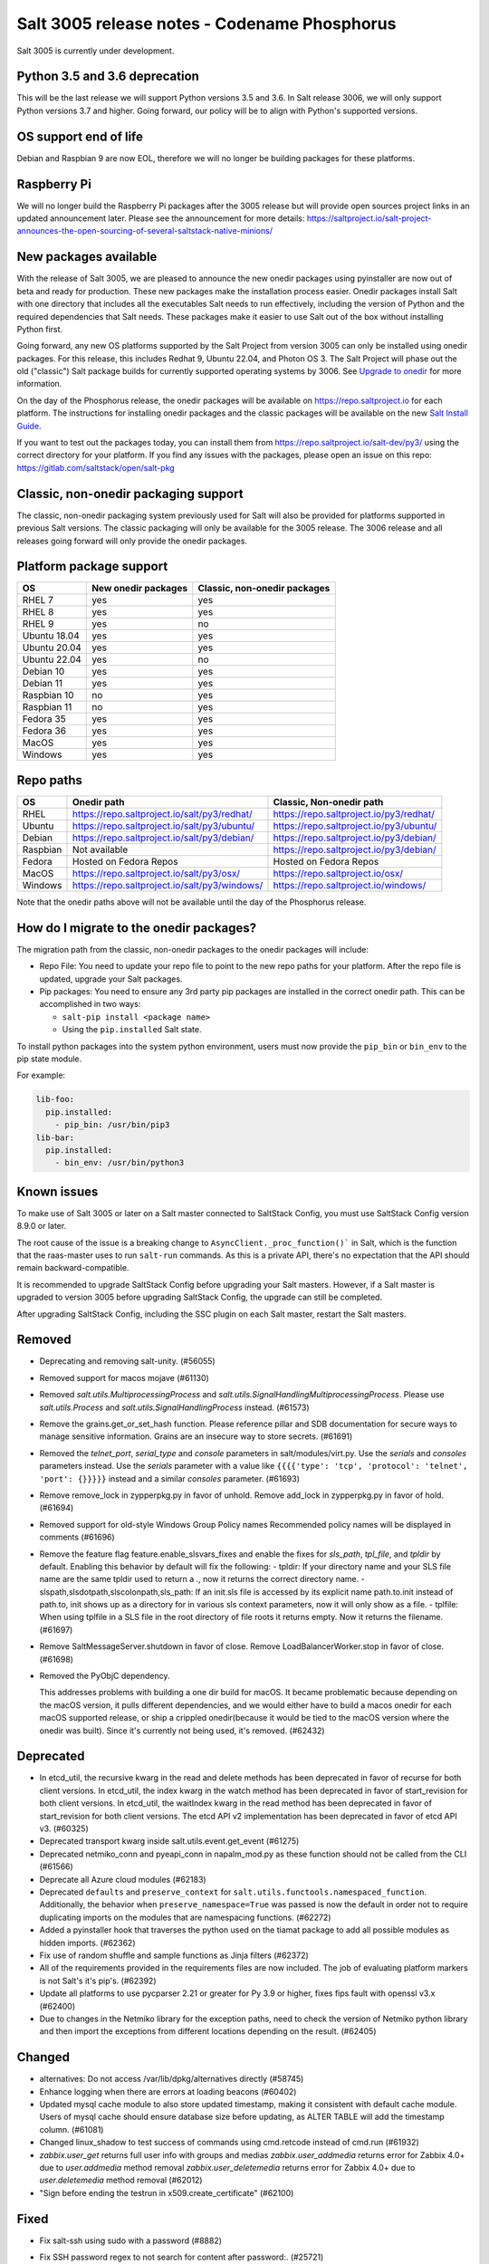 .. _release-3005:

=============================================
Salt 3005 release notes - Codename Phosphorus
=============================================

Salt 3005 is currently under development.


Python 3.5 and 3.6 deprecation
------------------------------

This will be the last release we will support Python versions 3.5 and 3.6.
In Salt release 3006, we will only support Python versions 3.7 and higher.
Going forward, our policy will be to align with Python's supported versions.

OS support end of life
----------------------
Debian and Raspbian 9 are now EOL, therefore we will no longer be building
packages for these platforms.

Raspberry Pi
------------
We will no longer build the Raspberry Pi packages after the 3005 release but will
provide open sources project links in an updated announcement later. Please see the
announcement for more details:
https://saltproject.io/salt-project-announces-the-open-sourcing-of-several-saltstack-native-minions/

New packages available
----------------------

With the release of Salt 3005, we are pleased to announce the new onedir
packages using pyinstaller are now out of beta and ready for production. These
new packages make the installation process easier. Onedir packages install Salt
with one directory that includes all the executables Salt needs to run
effectively, including the version of Python and the required dependencies that
Salt needs. These packages make it easier to use Salt out of the box without
installing Python first.

Going forward, any new OS platforms supported by the Salt Project from version
3005 can only be installed using onedir packages. For this release, this
includes Redhat 9, Ubuntu 22.04, and Photon OS 3. The Salt Project will phase
out the old ("classic") Salt package builds for currently supported operating
systems by 3006. See
`Upgrade to onedir <https://docs.saltproject.io/salt/install-guide/en/latest/topics/upgrade-to-onedir.html>`_
for more information.

On the day of the Phosphorus release, the onedir packages will be available on
https://repo.saltproject.io for each platform. The instructions for installing
onedir packages and the classic packages will be available on the new
`Salt Install Guide <https://docs.saltproject.io/salt/install-guide/en/latest/>`_.

If you want to test out the packages today, you can install them from
https://repo.saltproject.io/salt-dev/py3/ using the correct directory
for your platform. If you find any issues with the packages, please open an
issue on this repo: https://gitlab.com/saltstack/open/salt-pkg


Classic, non-onedir packaging support
-------------------------------------
The classic, non-onedir packaging system previously used for Salt will also be
provided for platforms supported in previous Salt versions. The classic
packaging will only be available for the 3005 release. The 3006 release and
all releases going forward will only provide the onedir packages.

Platform package support
------------------------

+--------------+---------------------+------------------------------+
|     OS       | New onedir packages | Classic, non-onedir packages |
+==============+=====================+==============================+
| RHEL 7       |         yes         |        yes                   |
+--------------+---------------------+------------------------------+
| RHEL 8       |         yes         |        yes                   |
+--------------+---------------------+------------------------------+
| RHEL 9       |         yes         |        no                    |
+--------------+---------------------+------------------------------+
| Ubuntu 18.04 |         yes         |        yes                   |
+--------------+---------------------+------------------------------+
| Ubuntu 20.04 |         yes         |        yes                   |
+--------------+---------------------+------------------------------+
| Ubuntu 22.04 |         yes         |        no                    |
+--------------+---------------------+------------------------------+
| Debian 10    |         yes         |        yes                   |
+--------------+---------------------+------------------------------+
| Debian 11    |         yes         |        yes                   |
+--------------+---------------------+------------------------------+
| Raspbian 10  |         no          |        yes                   |
+--------------+---------------------+------------------------------+
| Raspbian 11  |         no          |        yes                   |
+--------------+---------------------+------------------------------+
| Fedora 35    |         yes         |        yes                   |
+--------------+---------------------+------------------------------+
| Fedora 36    |         yes         |        yes                   |
+--------------+---------------------+------------------------------+
| MacOS        |         yes         |        yes                   |
+--------------+---------------------+------------------------------+
| Windows      |         yes         |        yes                   |
+--------------+---------------------+------------------------------+


Repo paths
----------

+----------+-----------------------------------------------+-----------------------------------------+
|     OS   | Onedir path                                   | Classic, Non-onedir path                |
+==========+===============================================+=========================================+
| RHEL     | https://repo.saltproject.io/salt/py3/redhat/  | https://repo.saltproject.io/py3/redhat/ |
+----------+-----------------------------------------------+-----------------------------------------+
| Ubuntu   | https://repo.saltproject.io/salt/py3/ubuntu/  | https://repo.saltproject.io/py3/ubuntu/ |
+----------+-----------------------------------------------+-----------------------------------------+
| Debian   | https://repo.saltproject.io/salt/py3/debian/  | https://repo.saltproject.io/py3/debian/ |
+----------+-----------------------------------------------+-----------------------------------------+
| Raspbian | Not available                                 | https://repo.saltproject.io/py3/debian/ |
+----------+-----------------------------------------------+-----------------------------------------+
| Fedora   | Hosted on Fedora Repos                        | Hosted on Fedora Repos                  |
+----------+-----------------------------------------------+-----------------------------------------+
| MacOS    | https://repo.saltproject.io/salt/py3/osx/     | https://repo.saltproject.io/osx/        |
+----------+-----------------------------------------------+-----------------------------------------+
| Windows  | https://repo.saltproject.io/salt/py3/windows/ |  https://repo.saltproject.io/windows/   |
+----------+-----------------------------------------------+-----------------------------------------+

Note that the onedir paths above will not be available until the day of the
Phosphorus release.


How do I migrate to the onedir packages?
----------------------------------------
The migration path from the classic, non-onedir packages to the onedir packages
will include:

* Repo File: You need to update your repo file to point to the new repo paths
  for your platform. After the repo file is updated, upgrade your Salt packages.
* Pip packages: You need to ensure any 3rd party pip packages are installed in
  the correct onedir path. This can be accomplished in two ways:

  * ``salt-pip install <package name>``
  * Using the ``pip.installed`` Salt state.

To install python packages into the system python environment, users must now
provide the ``pip_bin`` or ``bin_env`` to the pip state module.

For example:

.. code-block:: yaml

    lib-foo:
      pip.installed:
        - pip_bin: /usr/bin/pip3
    lib-bar:
      pip.installed:
        - bin_env: /usr/bin/python3


Known issues
------------
To make use of Salt 3005 or later on a Salt master connected to SaltStack
Config, you must use SaltStack Config version 8.9.0 or later.

The root cause of the issue is a breaking change to
``AsyncClient._proc_function()``` in Salt, which is the function that the
raas-master uses to run ``salt-run`` commands. As this is a private API, there's
no expectation that the API should remain backward-compatible.

It is recommended to upgrade SaltStack Config before upgrading your Salt
masters. However, if a Salt master is upgraded to version 3005 before
upgrading SaltStack Config, the upgrade can still be completed.

After upgrading SaltStack Config, including the SSC plugin on each Salt master,
restart the Salt masters.


Removed
-------

- Deprecating and removing salt-unity. (#56055)
- Removed support for macos mojave (#61130)
- Removed `salt.utils.MultiprocessingProcess` and `salt.utils.SignalHandlingMultiprocessingProcess`. Please use `salt.utils.Process` and `salt.utils.SignalHandlingProcess` instead. (#61573)
- Remove the grains.get_or_set_hash function. Please reference pillar and SDB documentation for secure ways to manage sensitive information. Grains are an insecure way to store secrets. (#61691)
- Removed the `telnet_port`, `serial_type` and `console` parameters in salt/modules/virt.py. Use the `serials` and `consoles` parameters instead. Use the `serials` parameter with a value like ``{{{{'type': 'tcp', 'protocol': 'telnet', 'port': {}}}}}`` instead and a similar `consoles` parameter. (#61693)
- Remove remove_lock in zypperpkg.py in favor of unhold.
  Remove add_lock in zypperpkg.py in favor of hold. (#61694)
- Removed support for old-style Windows Group Policy names
  Recommended policy names will be displayed in comments (#61696)
- Remove the feature flag feature.enable_slsvars_fixes and enable the fixes for `sls_path`, `tpl_file`, and `tpldir` by default.
  Enabling this behavior by default will fix the following:
  - tpldir: If your directory name and your SLS file name are the same tpldir used to return a ., now it returns the correct directory name.
  - slspath,slsdotpath,slscolonpath,sls_path: If an init.sls file is accessed by its explicit name path.to.init instead of path.to, init shows up as a directory for in various sls context parameters, now it will only show as a file.
  - tplfile: When using tplfile in a SLS file in the root directory of file roots it returns empty. Now it returns the filename. (#61697)
- Remove SaltMessageServer.shutdown in favor of close.
  Remove LoadBalancerWorker.stop in favor of close. (#61698)
- Removed the PyObjC dependency.

  This addresses problems with building a one dir build for macOS.
  It became problematic because depending on the macOS version, it pulls different dependencies, and we would either have to build a macos onedir for each macOS supported release, or ship a crippled onedir(because it would be tied to the macOS version where the onedir was built).
  Since it's currently not being used, it's removed. (#62432)


Deprecated
----------

- In etcd_util, the recursive kwarg in the read and delete methods has been deprecated in favor of recurse for both client versions.
  In etcd_util, the index kwarg in the watch method has been deprecated in favor of start_revision for both client versions.
  In etcd_util, the waitIndex kwarg in the read method has been deprecated in favor of start_revision for both client versions.
  The etcd API v2 implementation has been deprecated in favor of etcd API v3. (#60325)
- Deprecated transport kwarg inside salt.utils.event.get_event (#61275)
- Deprecated netmiko_conn and pyeapi_conn in napalm_mod.py as these function should not be called from the CLI (#61566)
- Deprecate all Azure cloud modules (#62183)
- Deprecated ``defaults`` and ``preserve_context`` for ``salt.utils.functools.namespaced_function``.
  Additionally, the behavior when ``preserve_namespace=True`` was passed is now the default in order not to require duplicating imports on the modules that are namespacing functions. (#62272)
- Added a pyinstaller hook that traverses the python used on the tiamat package to add all possible modules as hidden imports. (#62362)
- Fix use of random shuffle and sample functions as Jinja filters (#62372)
- All of the requirements provided in the requirements files are now included. The job of evaluating platform markers is not Salt's it's pip's. (#62392)
- Update all platforms to use pycparser 2.21 or greater for Py 3.9 or higher, fixes fips fault with openssl v3.x (#62400)
- Due to changes in the Netmiko library for the exception paths, need to check the version of Netmiko python library and then import the exceptions from different locations depending on the result. (#62405)


Changed
-------

- alternatives: Do not access /var/lib/dpkg/alternatives directly (#58745)
- Enhance logging when there are errors at loading beacons (#60402)
- Updated mysql cache module to also store updated timestamp, making it consistent with default cache module. Users of mysql cache should ensure database size before updating, as ALTER TABLE will add the timestamp column. (#61081)
- Changed linux_shadow to test success of commands using cmd.retcode instead of cmd.run (#61932)
- `zabbix.user_get` returns full user info with groups and medias
  `zabbix.user_addmedia` returns error for Zabbix 4.0+ due to `user.addmedia` method removal
  `zabbix.user_deletemedia` returns error for Zabbix 4.0+ due to `user.deletemedia` method removal (#62012)
- "Sign before ending the testrun in x509.create_certificate" (#62100)


Fixed
-----

- Fix salt-ssh using sudo with a password (#8882)
- Fix SSH password regex to not search for content after password:. (#25721)
- Addressing a few issues when having keep_symlinks set to True with file.recurse.  Also allow symlinks that are outside the salt fileserver root to be discoverable as symlinks when fileserver_followsymlinks is set to False. (#29562)
- serialize to JSON only non string objects. (#35215)
- Fix archive.extracted doesn't set user/group ownership correctly (#38605)
- Make sys.argspec work on functions with annotations (#48735)
- Fixed pdbedit.list_users with Samba 4.8 (#49648)
- Fixes a scenario where ipv6 is enabled but the master is configured as an ipv4 IP address. (#49835)
- Ensure that NOTIFY_SOCKET is not passed to child processes created with cmdmod unless it's set explicitly for such call. (#50851)
- remove escaping of dbname in mysql.alter_db function. (#51559)
- Fix runit module failing to find service if it is not symlinked. (#52759)
- Changed manage.versions to report minions offline if minion call fails. (#53513)
- Fixed events stream from /events endpoint not halting when auth token has expired. (#53742)
- Fixed user.present which was breaking when updating workphone,homephone, fullname and "other" fields in case int was passed instead of string (#53961)
- Fix error in webutil state module when attempting to grep a file that does not exist. (#53977)
- Fixed ability to modify the "Audit: Force audit policy subcategory settings..." policy (#54301)
- Fix timeout handling in netapi/saltnado. (#55394)
- Fixing REST auth so that we actually support using ACLs from the REST server like we said in the documentation. (#55654)
- Salt now correctly handles macOS after Py3.8 where python defaults to spawn instead of fork. (#55847)
- Factor out sum and sorting of permissions into separate functions.
  Additionally, the same logic was applied to the rest_cherrypy netapi (#56495)
- Display packages that are marked NoRemove in pkg.list_pkgs for Windows platforms (#56864)
- Attempt to fix 56957 by detecting the broken recusion and stopping it. (#56957)
- Fixed bytes vs. text issue when using sqlite for sdb backend. (#57133)
- Ensure test is added to opts when using the state module with salt-ssh. (#57144)
- Fixed RuntimeError OrderedDict mutated in network.managed for Debian systems. (#57721)
- Improved the multiprocessing classes to better handle spawning platforms (#57742)
- Config options are enforced according to config type (#57873)
- fixed 57992 fix multi item kv v2 items read. (#57992)
- Fixed thread leak during FQDN lookup when DNS entries had malformed PTR records, or other similar issues. (#58141)
- Remove unnecessary dot in template that cause the bridge interface to fail on debian. Fixes #58195 (#58195)
- update salt.module.schedule to check the job_args and job_kwargs for valid formatting. (#58329)
- Allowe use of `roster` in salt.function state when using the SSH client. (#58662)
- Detect new and legacy styles of calling module.run and support them both. (#58763)
- Clean repo uri before checking if it's present, avoiding ghost change. (#58807)
- Fix error "'__opts__' is not defined" when using the boto v2 modules (#58934)
- hgfs: fix bytes vs str issues within hgfs. (#58963)
- Fixes salt-ssh error when targetting IPs or hostnames directly. (#59033)
- Allow for multiple configuration entries with keyword strict_config=False on yum-based systems (#59090)
- Fixed error when running legacy code in winrepo.update_git_repos (#59101)
- Clarify the persist argument in the scheduler module. Adding code in the list function to indicate if the schedule job is saved or not. (#59102)
- Swap ret["retcode"] for ret.get("retcode") in the event that there is no retcode, eg. when a function is not passed with a module. (#59331)
- Fix race condition when caching vault tokens (#59361)
- The ssh module now accepts all ssh public key types as of openssh server version 8.7. (#59429)
- Set default transport and port settings for Napalm NXOS, if not set. (#59448)
- Use __salt_system_encoding__ when retrieving keystore certificate SHA1 str (#59503)
- Fix error being thrown on empty flags list given to file.replace (#59554)
- Update url for ez_setup.py script in virtualenv_mod.py (#59604)
- Changed yumpkg module to normalize versions to strings when they were ambiguously floats (example version=3005.0). (#59705)
- Fix pillar_roots.write on subdirectories broken after CVE-2021-25282 patch. (#59935)
- Improved performance of zfs.filesystem_present and zfs.volume_present.  When
  applying these states, only query specified ZFS properties rather than all
  properties. (#59970)
- Fixed highstate outputter not displaying with salt.function in orchestration when module returns a dictionary. (#60029)
- Update docs where python-dateutil is required for schedule. (#60070)
- Send un-parsed username to LookupAccountName function (#60076)
- Fix ability to set propagation on a folder to "this_folder_only" (#60103)
- Fix name attribute access error in spm. (#60106)
- Fix zeromq stream.send exception message (#60228)
- Exit gracefully on ctrl+c. (#60242)
- Corrected import statement for redis_cache in cluster mode. (#60272)
- loader: Fix loading grains with annotations (#60285)
- fix docker_network.present when com.docker.network.bridge.name is being used as the unixes can not have a bridge of the same name (#60316)
- Fix exception in yumpkg.remove for not installed package on calling pkg.remove or pkg.removed (#60356)
- Batch runs now return proper retcodes in a tuple of the form (result, retcode) (#60361)
- Fixed issue with ansible roster __virtual__ when ansible is not installed. (#60370)
- Fixed error being thrown when None was passed as src/defaults or dest to defaults.update and defaults.merge (#60431)
- Allow for additional options for xmit hash policy in mode 4 NIC bonding on Redhat (#60583)
- Properly detect VMware grains on Windows Server 2019+ (#60593)
- Allow for minion failure to respond to job sent in batch mode (#60724)
- The mac assistive execution module no longer shells out to change the database. (#60819)
- Fix regression in win_timezone.get_zone which failed to resolve specific timezones that begin or end with d/s/t/o/f/_ characters (#60829)
- The TCP transport resets it's unpacker on stream disconnects (#60831)
- Moving the call to the validate function earlier to ensure that beacons are in the right format before we attempt to do anything to the configuration.  Adding a generic validation to ensure the beacon configuration is in the wrong format when a validation function does not exist. (#60838)
- Update the mac installer welcome and conclusion page, add docs for the salt-config tool (#60858)
- Fixed external node classifier not callable due to wrong parameter (#60872)
- Adjust Debian/Ubuntu package use of name 'ifenslave-2.6' to 'ifenslave' (#60876)
- Clear and update the Pillar Cache when running saltutil.refresh_pillar. This only affects users
  that have `pillar_cache` set to True. If you do not want to clear the cache you can pass the kwarg
  `clean_cache=False` to `saltutil.refresh_pillar`. (#60897)
- Handle the situation when apt repo lines have or do not have trailing slashes properly. (#60907)
- Fixed Python 2 syntax for Python 3, allow for view objects returned by dictionary keys() function (#60909)
- Fix REST CherryPY append the default permissions every request (#60955)
- Do not consider "skipped" targets as failed for "ansible.playbooks" states (#60983)
- Fix behavior for internal "_netlink_tool_remote_on" to filter results based on requested end (#61017)
- schedule.job_status module: Convert datetime objects into formatted strings (#61043)
- virt: don't crash if console doesn't have service or type attribute (#61054)
- Fixed conflict between importlib_metada from Salt and importlib.metadata from Python 3.10 (#61062)
- sys.argspec now works with pillar.get, vault.read_secret, and vault.list_secrets (#61084)
- Set virtual grain on FreeBSD EC2 instances (#61094)
- Fixed v3004 windows minion failing to open log file at C:\ProgramData\Salt Project\Salt\var\log\salt\minion (#61113)
- Correct returned result to False when an error exception occurs for pip.installed (#61117)
- fixed extend being too strict and wanting the system_type to exist when it is only needed for requisites. (#61121)
- Fixed bug where deserialization in script engine would throw an error after all output was read. (#61124)
- Adding missing import for salt.utils.beacons into beacons that were updated to use it. (#61135)
- added exception catch to salt.utils.vt.terminal.isalive(). (#61160)
- Re-factor transport to make them more plug-able (#61161)
- Remove max zeromq pinned version due to issues on FreeBSD (#61163)
- Fixing deltaproxy code to handle the situation where the control proxy is configured to control a proxy minion whose pillar data could not be loaded. (#61172)
- Prevent get_tops from performing a Set operation on a List (#61176)
- Make "state.highstate" to acts on concurrent flag.
  Simplify "transactional_update" module to not use SSH wrapper and allow more flexible execution (#61188)
- Fix a failure with salt.utils.vault.make_request when namespace is not defined in the connection. (#61191)
- Fix race condition in `salt.utils.verify.verify_env` and ignore directories starting with dot (#61192)
- LGPO: Search for policies in a case-sensitive manner first, then fall back to non case-sensitive names (#61198)
- Fixed state includes in dynamic environments (#61200)
- Minimize the number of network connections minions to the master (#61247)
- Fix salt-call event.event with pillar or grains (#61252)
- Fixed failing dcs.compile_config where a successful compile errored with `AttributeError: 'list' object has no attribute 'get'`. (#61261)
- Make the salt.utils.win_dacl.get_name() function include the "NT Security" prefix for Virtual Accounts. Virtual Accounts can only be added with the fully qualified name. (#61271)
- Fixed tracebacks and print helpful error message when proxy_return = True but no platform or primary_ip set in NetBox pillar. (#61277)
- Ensure opts is included in pack for minion_mods and config loads opts from the named_context. (#61297)
- Added prefix length info for IPv6 addresses in Windows (#61316)
- Handle MariaDB 10.5+ SLAVE MONITOR grant (#61331)
- Fix secondary ip addresses being added to ip4_interfaces and ip6_interfaces at the same time (#61370)
- Do not block the deltaproxy startup.  Wrap the call to the individual proxy initialization functions in a try...except, catching the exception, logging an error and moving onto the next proxy minion. (#61377)
- show_instance of hetzner cloud provider should enforce an action like the other ones (#61392)
- Fix Hetzner Cloud config loading mechanism (#61399)
- Sets correctly the lvm grain even when lvm's command execution outputs a WARNING (#61412)
- Use net instead of sc in salt cloud when restarting the salt service (#61413)
- Fix use_etag support in fileclient by removing case sensitivity of expected header (#61440)
- Expand environment variables in the root_dir registry key (#61445)
- Use salt.utils.path.readlink everywhere instead of os.readlink (#61458)
- Fix state_aggregate minion option not respected (#61478)
- Fixed wua.installed and wua.uptodate to return all changes, failures, and supersedences (#61479)
- When running with test=True and there are no changes, don't show that there are changes. (#61483)
- Fix issue with certutil when there's a space in the path to the certificate (#61494)
- Fix cmdmod not respecting config for saltenv (#61507)
- Convert Py 2'isms to Python 3, and add tests for set_filesystems on AIX (#61509)
- Fix tracebacks caused by missing block device type and wrong mode used for gzip.open while calling inspector.export (#61530)
- win_wua: Titles no longer limited to 40 characters (#61533)
- Fixed error when using network module on RHEL 8 due to the name of the service changing from "network" to "NetworkManager". (#61538)
- Allow symlink to be created even if source is missing on Windows (#61544)
- Print jinja error context on `UndefinedError`.  Previously `jinja2.exceptions.UndefinedError` resulted in a `SaltRenderError` without source file context, unlike all of the other Jinja exceptions handled in `salt/utils/templates.py`. (#61553)
- Fix uptime on AIX systems when less than 24 hours (#61557)
- Fix issue with state.show_state_usage when a saltenv is not referenced in any topfile (#61614)
- Making the retry state system feature available when parallel is set to True. (#61630)
- modules/aptpkg.SourceEntry: fix parsing lines with arbitrary comments in case HAS_APT=False (#61632)
- Fix file.comment incorrectly reports changes in test mode (#61662)
- Fix improper master caching of file listing in multiple dynamic environments (#61738)
- When configured beacons are empty write an empty beacon configuration file. (#61741)
- Fix file.replace updating mtime with no changes (#61743)
- Fixed etcd_return being out of sync with the underlying etcd_util. (#61756)
- Fixing items, values, and keys functions in the data module. (#61812)
- Ensure that `salt://` URIs never contain backslashes, converting them to forward slashes instead.  A specific situation to handle is caching files on Windows minions, where Jinja relative imports introduce a backslash into the path. (#61829)
- Do not raise a UnicodeDecodeError when pillar cache cannot decode binary data. (#61836)
- Don't rely on ``importlib.metadata``, even on Py3.10, use ``importlib_metadata`` instead. (#61839)
- Fix the reporting of errors for file.directory in test mode (#61846)
- Update Markup and contextfunction imports for jinja versions >=3.1. (#61848)
- Update states.chef for version 16.x and 17.x Chef Infra Client output. (#61891)
- Fixed some whitespace and ``pathlib.Path`` issues when not using the sytem ``aptsources`` package. (#61936)
- fixed error when using backslash literal in file.replace (#61944)
- Fix an issue where under spawning platforms, one could exhaust the available multiprocessing semaphores. (#61945)
- Fix salt-cloud sync_after_install functionality (#61946)
- Ensure that `common_prefix` matching only occurs if a directory name is identified (in the `archive.list` execution module function, which affects the `archive.extracted` state). (#61968)
- When states are running in parallel, ensure that the total run time produced by the highstate outputter takes that into account. (#61999)
- Temporary logging is now shutdown when logging has been configured. (#62005)
- modules/lxd.FilesManager: fix memory leak through pylxd.modules.container.Container.FilesManager (#62006)
- utils/jinja.SaltCacheLoader: fix leaking SaltCacheLoader through atexit.register (#62007)
- Fixed errors on calling `zabbix_user.admin_password_present` state, due to changed error message in Zabbix 6.0
  Fixed `zabbix.host_update` not mapping group ids list to list of dicts in format `[{"groupid": groupid}, ...]`
  Fixed `zabbix.user_update` not mapping usergroup id list to list of dicts in format `[{"usrgrpid": usrgrpid}, ...]` (#62012)
- utils/yamlloader and yamlloader_old: fix leaking DuplicateKeyWarning through a warnings module (#62021)
- Fix cache checking for Jinja templates (#62042)
- Fixed salt.states.file.managed() for follow_symlinks=True and test=True (#62066)
- Stop trigering the `GLIBC race condition <https://sourceware.org/bugzilla/show_bug.cgi?id=19329>`_ when parallelizing the resolution of the fqnds. (#62071)
- Fix useradd functions hard-coded relative command name (#62087)
- Fix #62092: Catch zmq.error.ZMQError to set HWM for zmq >= 3.

  Run ``git show 0be0941`` for more info. (#62092)
- Allow emitatstartup to work when delay option is setup. (#62095)
- Fix broken relative jinja includes in local mode bug introduced in #62043 (#62117)
- Fix broken file.comment functionality introduced in #62045 (#62121)
- Fixed an incompatibility preventing salt-cloud from deploying VMs on Proxmox VE 7 (#62154)
- Fix sysctl functions hard-coded relative command name (#62164)
- All of Salt's loaders now accept ``loaded_base_name`` as a keyword argument, allowing different namespacing the loaded modules. (#62186)
- Only functions defined on the modules being loaded will be added to the lazy loader, functions imported from other modules, unless they are properly namespaced, are not included. (#62190)
- Fixes issue in postgresql privileges detection: privileges on views were never retrieved and always recreated. (#57690)
- Fix service.enabled error for unavailable service in test mode (#62258)
- Fix variable reuse causing requisite_in problems (#62264)
- Adding -G option to pkgdd cmd_prefix list when current_zone_only is True. (#62206)
- Don't expect ``lsof`` to be installed when trying check which minions are connected. (#62303)
- Fixed urlparse typo in rpmbuild_pkgbuild.py (#62442)


Added
-----

- Added ability to request VPC peering connections in different AWS regions (boto_vpc). (#50394)
- Added event return capability to Splunk returner (#50815)
- Added allow downgrades support to apt upgrade (#52977)
- added new grain for metadata to handle googles metadata differences (#53223)
- Added win_shortcut execution and state module that does not prepend the current working directory to paths. Use shortcut.create and shortcut.present instead of file.shortcut. (#53706)
- Add __env__ substitution inside file and pillar root paths (#55747)
- Added support cpu hot add/remove, memory hot add, and nested virtualization to VMware salt-cloud driver. (#56144)
- Add a consul state module with acl_present and acl_absent functions. (#58101)
- Added restconf module/states/proxy code for network device automation (#59006)
- Adds the ability to get version information from a file on Windows systems (#59702)
- Add aptkey=False kwarg option to the aptpkg.py module and pkgrepo state. Apt-key is on the path to be deprecated. This will allow users to not use apt-key to manage the repo keys. It will set aptkey=False automatically if it does not detect apt-key exists on the machine. (#59785)
- Added "Instant Clone" feature in the existing VMware Cloud module (#60004)
- Added support for etcd API v3 (#60325)
- Added `pkg.held` and `pkg.unheld` state functions for Zypper, YUM/DNF and APT. Improved `zypperpkg.hold` and `zypperpkg.unhold` functions. (#60432)
- Added suse_ip module allowing to manage network interfaces on SUSE based Linux systems (#60702)
- Support querying for JSON data in SQL external pillar (#60905)
- Added support for yum and dnf on AIX (#60912)
- Added percent success/failure of state runs in highstate summary output via new state_output_pct option (#60990)
- Add support for retrieve IP-address from qemu agent by Salt-cloud on Proxmox (#61146)
- Added new shortcut execution and state module to better handle UNC shortcuts and to test more thoroughly (#61170)
- added yamllint utils module and yaml execution modules (#61182)
- Add "--no-return-event" option to salt-call to prevent sending return event back to master. (#61188)
- Add Etag support for file.managed web sources (#61270)
- Adding the ability to add, delete, purge, and modify Salt scheduler jobs when the Salt minion is not running. (#61324)
- Added a force option to file.symlink to overwrite an existing symlink with the same name (#61326)
- `gpg_decrypt_must_succeed` config to prevent gpg renderer from failing silently (#61418)
- Do not load a private copy of `__grains__` and `__salt__` for the sentry log handler if it is disabled. (#61484)
- Add Jinja filters for itertools functions, flatten, and a state template workflow (#61502)
- Add feature to allow roll-up of duplicate IDs with different names in highstate output (#61549)
- Allow cp functions to derive saltenv from config if not explicitly set (#61562)
- Multiprocessing logging no longer uses multiprocessing queues which penalized performance.

  Instead, each new process configures the terminal and file logging, and also any external logging handlers configured. (#61629)
- Add a function to the freezer module for comparison of packages and repos in two frozen states (#61682)
- Add grains_refresh_pre_exec option to allow grains to be refreshed before any operation (#61708)
- Add possibility to pass extra parameters to salt-ssh pre flight script with `ssh_pre_flight_args` (#61715)
- Add Etag support for archive.extracted web sources (#61763)
- Add regex exclusions, full path matching, symlink following, and mtime/ctime comparison to file.tidied (#61823)
- Add better handling for unit abbreviations and large values to salt.utils.stringutils.human_to_bytes (#61831)
- Provide PyInstaller hooks that provide some runtime adjustments when Salt is running from a onedir (PyInstaller) bundled package. (#61864)
- Add configurable onedir pip pypath location (#61937)
- Add CNAME record support to the dig exec module (#61991)
- Added support for changed user object in Zabbix 5.4+
  Added compatibility with Zabbix 4.0+ for `zabbix.user_getmedia` method
  Added support for setting medias in `zabbix.user_update` for Zabbix 3.4+ (#62012)
- Add ignore_missing parameter to file.comment state (#62044)
- General improvements on the "ansiblegate" module:
  * Add "ansible.targets" method to gather Ansible inventory
  * Add "ansible.discover_playbooks" method to help collecting playbooks
  * Fix crash when running Ansible playbooks if ansible-playbook CLI output is not the expected JSON.
  * Fix issues when processing inventory and there are groups with no members.
  * Allow new types of targets for Ansible roster (#60056)
- Add sample and shuffle functions from random (#62225)
- Add "<tiamat> python" subcommand to allow execution or arbitrary scripts via bundled Python runtime (#62381)

